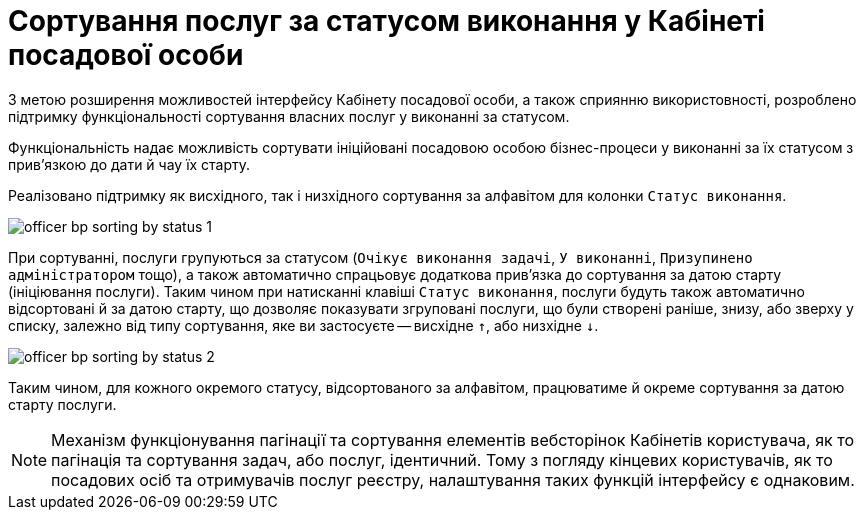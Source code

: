 = Сортування послуг за статусом виконання у Кабінеті посадової особи

З метою розширення можливостей інтерфейсу Кабінету посадової особи, а також сприянню використовності, розроблено підтримку функціональності сортування власних послуг у виконанні за статусом.

Функціональність надає можливість [.underline]#сортувати ініційовані посадовою особою бізнес-процеси у виконанні за їх статусом з прив'язкою до дати й чау їх старту#.

Реалізовано підтримку як висхідного, так і низхідного сортування за алфавітом для колонки `Статус виконання`.

image:user:officer-bp-sorting-by-status/officer-bp-sorting-by-status-1.png[]

При сортуванні, послуги групуються за статусом (`Очікує виконання задачі`, `У виконанні`, `Призупинено адміністратором` тощо), а також автоматично спрацьовує додаткова прив'язка до сортування за датою старту (ініціювання послуги). Таким чином при натисканні клавіші `Статус виконання`, послуги будуть також автоматично відсортовані й за датою старту, що дозволяє показувати згруповані послуги, що були створені раніше, знизу, або зверху у списку, залежно від типу сортування, яке ви застосуєте -- висхідне `↑`, або низхідне `↓`.

image:user:officer-bp-sorting-by-status/officer-bp-sorting-by-status-2.png[]

Таким чином, для кожного окремого статусу, відсортованого за алфавітом, працюватиме й окреме сортування за датою старту послуги.

NOTE: Механізм функціонування пагінації та сортування елементів вебсторінок Кабінетів користувача, як то пагінація та сортування задач, або послуг, ідентичний. Тому з погляду кінцевих користувачів, як то посадових осіб та отримувачів послуг реєстру, налаштування таких функцій інтерфейсу є однаковим.